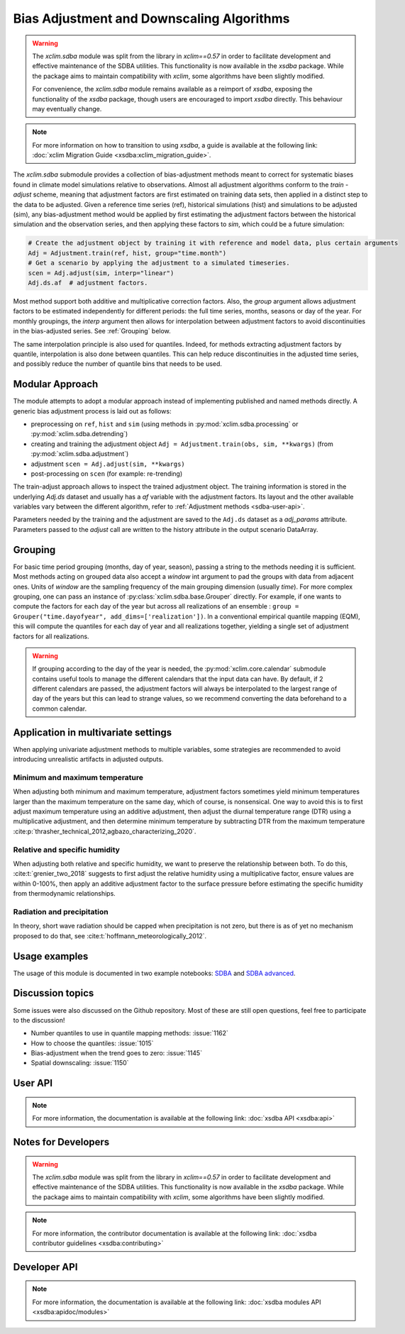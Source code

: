 ==========================================
Bias Adjustment and Downscaling Algorithms
==========================================

.. warning::

    The `xclim.sdba` module was split from the library in `xclim==0.57` in order to facilitate development and effective maintenance of the SDBA utilities. This functionality is now available in the `xsdba` package. While the package aims to maintain compatibility with `xclim`, some algorithms have been slightly modified.

    For convenience, the `xclim.sdba` module remains available as a reimport of `xsdba`, exposing the functionality of the `xsdba` package, though users are encouraged to import `xsdba` directly. This behaviour may eventually change.

.. note::

    For more information on how to transition to using `xsdba`, a guide is available at the following link: :doc:`xclim Migration Guide <xsdba:xclim_migration_guide>`.


The `xclim.sdba` submodule provides a collection of bias-adjustment methods meant to correct for systematic biases found in climate model simulations relative to observations.
Almost all adjustment algorithms conform to the `train` - `adjust` scheme, meaning that adjustment factors are first estimated on training data sets, then applied in a distinct step to the data to be adjusted.
Given a reference time series (ref), historical simulations (hist) and simulations to be adjusted (sim),
any bias-adjustment method would be applied by first estimating the adjustment factors between the historical simulation
and the observation series, and then applying these factors to `sim`, which could be a future simulation:

.. code-block:: python

    # Create the adjustment object by training it with reference and model data, plus certain arguments
    Adj = Adjustment.train(ref, hist, group="time.month")
    # Get a scenario by applying the adjustment to a simulated timeseries.
    scen = Adj.adjust(sim, interp="linear")
    Adj.ds.af  # adjustment factors.

Most method support both additive and multiplicative correction factors.
Also, the `group` argument allows adjustment factors to be estimated independently for different periods: the full
time series,  months, seasons or day of the year.  For monthly groupings, the `interp` argument then allows for interpolation between
adjustment factors to avoid discontinuities in the bias-adjusted series.
See :ref:`Grouping` below.

The same interpolation principle is also used for quantiles. Indeed, for methods extracting adjustment factors by
quantile, interpolation is also done between quantiles. This can help reduce discontinuities in the adjusted time
series, and possibly reduce the number of quantile bins that needs to be used.

Modular Approach
================
The module attempts to adopt a modular approach instead of implementing published and named methods directly.
A generic bias adjustment process is laid out as follows:

- preprocessing on ``ref``, ``hist`` and ``sim`` (using methods in :py:mod:`xclim.sdba.processing` or :py:mod:`xclim.sdba.detrending`)
- creating and training the adjustment object ``Adj = Adjustment.train(obs, sim, **kwargs)`` (from :py:mod:`xclim.sdba.adjustment`)
- adjustment ``scen = Adj.adjust(sim, **kwargs)``
- post-processing on ``scen`` (for example: re-trending)

The train-adjust approach allows to inspect the trained adjustment object. The training information is stored in
the underlying `Adj.ds` dataset and usually has a `af` variable with the adjustment factors. Its layout and the
other available variables vary between the different algorithm, refer to :ref:`Adjustment methods <sdba-user-api>`.

Parameters needed by the training and the adjustment are saved to the ``Adj.ds`` dataset as a `adj_params` attribute.
Parameters passed to the `adjust` call are written to the history attribute in the output scenario DataArray.

.. _grouping:

Grouping
========
For basic time period grouping (months, day of year, season), passing a string to the methods needing it is sufficient.
Most methods acting on grouped data also accept a `window` int argument to pad the groups with data from adjacent ones.
Units of `window` are the sampling frequency of the main grouping dimension (usually `time`). For more complex grouping,
one can pass an instance of :py:class:`xclim.sdba.base.Grouper` directly. For example, if one wants to compute the factors
for each day of the year but across all realizations of an ensemble : ``group = Grouper("time.dayofyear", add_dims=['realization'])``.
In a conventional empirical quantile mapping (EQM), this will compute the quantiles for each day of year and all realizations together, yielding a single set of adjustment factors for all realizations.

.. warning::

    If grouping according to the day of the year is needed, the :py:mod:`xclim.core.calendar` submodule contains useful
    tools to manage the different calendars that the input data can have. By default, if 2 different calendars are
    passed, the adjustment factors will always be interpolated to the largest range of day of the years but this can
    lead to strange values, so we recommend converting the data beforehand to a common calendar.

Application in multivariate settings
====================================
When applying univariate adjustment methods to multiple variables, some strategies are recommended to avoid introducing unrealistic artifacts in adjusted outputs.

Minimum and maximum temperature
-------------------------------
When adjusting both minimum and maximum temperature, adjustment factors sometimes yield minimum temperatures larger than the maximum temperature on the same day, which of course, is nonsensical.
One way to avoid this is to first adjust maximum temperature using an additive adjustment, then adjust the diurnal temperature range (DTR) using a multiplicative adjustment, and then determine minimum temperature by subtracting DTR from the maximum temperature :cite:p:`thrasher_technical_2012,agbazo_characterizing_2020`.

Relative and specific humidity
------------------------------
When adjusting both relative and specific humidity, we want to preserve the relationship between both.
To do this, :cite:t:`grenier_two_2018` suggests to first adjust the relative humidity using a multiplicative factor, ensure values are within 0-100%, then apply an additive adjustment factor to the surface pressure before estimating the specific humidity from thermodynamic relationships.

Radiation and precipitation
---------------------------
In theory, short wave radiation should be capped when precipitation is not zero, but there is as of yet no mechanism proposed to do that, see :cite:t:`hoffmann_meteorologically_2012`.

Usage examples
==============
The usage of this module is documented in two example notebooks: `SDBA <notebooks/sdba.ipynb>`_ and `SDBA advanced <notebooks/sdba-advanced.ipynb>`_.

Discussion topics
=================
Some issues were also discussed on the Github repository. Most of these are still open questions, feel free to participate to the discussion!

* Number quantiles to use in quantile mapping methods: :issue:`1162`
* How to choose the quantiles: :issue:`1015`
* Bias-adjustment when the trend goes to zero: :issue:`1145`
* Spatial downscaling: :issue:`1150`

User API
========

.. note::

    For more information, the documentation is available at the following link: :doc:`xsdba API <xsdba:api>`

Notes for Developers
====================

.. warning::

    The `xclim.sdba` module was split from the library in `xclim==0.57` in order to facilitate development and effective maintenance of the SDBA utilities. This functionality is now available in the `xsdba` package. While the package aims to maintain compatibility with `xclim`, some algorithms have been slightly modified.

.. note::

    For more information, the contributor documentation is available at the following link: :doc:`xsdba contributor guidelines <xsdba:contributing>`

Developer API
=============

.. note::

    For more information, the documentation is available at the following link: :doc:`xsdba modules API <xsdba:apidoc/modules>`

.. only:: html or text

    .. _sdba-footnotes:

    SDBA Footnotes
    ==============

    .. bibliography::
       :style: xcstyle
       :labelprefix: SDBA-
       :keyprefix: sdba-
